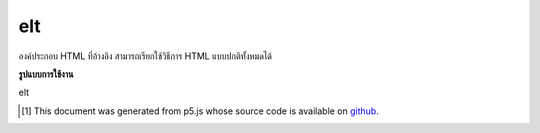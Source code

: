 .. raw:: html

	<script src="https://sketch.netpie.io/widget/p5-widget.js"></script>

elt
=====

องค์ประกอบ HTML ที่อ้างอิง สามารถเรียกใช้วิธีการ HTML แบบปกติทั้งหมดได้

.. Underlying HTML element. All normal HTML methods can be called on this.

**รูปแบบการใช้งาน**

elt

..  [#f1] This document was generated from p5.js whose source code is available on `github <https://github.com/processing/p5.js>`_.
